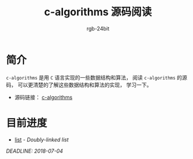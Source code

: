#+TITLE:      c-algorithms 源码阅读
#+AUTHOR:     rgb-24bit
#+EMAIL:      rgb-24bit@foxmail.com

* 简介
  ~c-algorithms~ 是用 ~C~ 语言实现的一些数据结构和算法， 阅读 ~c-algorithms~
  的源码， 可以更清楚的了解这些数据结构和算法的实现， 学习一下。

  + 源码链接： [[https://github.com/fragglet/c-algorithms][c-algorithms]]

* 目前进度
  + [[file:list.org][list]] - /Doubly-linked list/

  /DEADLINE: 2018-07-04/
